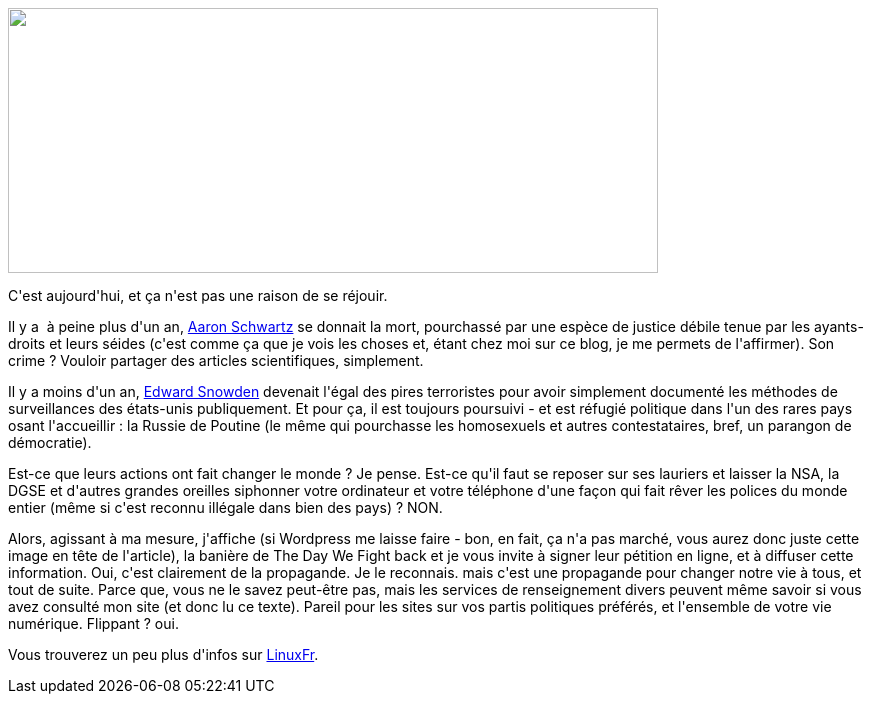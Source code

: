 :jbake-type: post
:jbake-status: published
:jbake-title: Le jour de la riposte ?
:jbake-tags: politique,surveillance,_mois_févr.,_année_2014
:jbake-date: 2014-02-11
:jbake-depth: ../../../../
:jbake-uri: wordpress/2014/02/11/le-jour-de-la-riposte.adoc
:jbake-excerpt: 
:jbake-source: https://riduidel.wordpress.com/2014/02/11/le-jour-de-la-riposte/
:jbake-style: wordpress

++++
<p>
<a href="https://thedaywefightback.org/international/"><img class="alignnone" alt="" src="http://img.linuxfr.org/img/68747470733a2f2f66722e6e6563657373617279616e6470726f706f7274696f6e6174652e6f72672f66696c65732f62616e6e65722d312d66722e6a7067/banner-1-fr.jpg" width="650" height="265" /></a>
</p>
<p>
C'est aujourd'hui, et ça n'est pas une raison de se réjouir.
</p>
<p>
Il y a  à peine plus d'un an, <a href="http://fr.wikipedia.org/wiki/Aaron_Swartz">Aaron Schwartz</a> se donnait la mort, pourchassé par une espèce de justice débile tenue par les ayants-droits et leurs séides (c'est comme ça que je vois les choses et, étant chez moi sur ce blog, je me permets de l'affirmer). Son crime ? Vouloir partager des articles scientifiques, simplement.
</p>
<p>
Il y a moins d'un an, <a href="http://fr.wikipedia.org/wiki/Edward_Snowden">Edward Snowden</a> devenait l'égal des pires terroristes pour avoir simplement documenté les méthodes de surveillances des états-unis publiquement. Et pour ça, il est toujours poursuivi - et est réfugié politique dans l'un des rares pays osant l'accueillir : la Russie de Poutine (le même qui pourchasse les homosexuels et autres contestataires, bref, un parangon de démocratie).
</p>
<p>
Est-ce que leurs actions ont fait changer le monde ? Je pense. Est-ce qu'il faut se reposer sur ses lauriers et laisser la NSA, la DGSE et d'autres grandes oreilles siphonner votre ordinateur et votre téléphone d'une façon qui fait rêver les polices du monde entier (même si c'est reconnu illégale dans bien des pays) ? NON.
</p>
<p>
Alors, agissant à ma mesure, j'affiche (si Wordpress me laisse faire - bon, en fait, ça n'a pas marché, vous aurez donc juste cette image en tête de l'article), la banière de The Day We Fight back et je vous invite à signer leur pétition en ligne, et à diffuser cette information. Oui, c'est clairement de la propagande. Je le reconnais. mais c'est une propagande pour changer notre vie à tous, et tout de suite. Parce que, vous ne le savez peut-être pas, mais les services de renseignement divers peuvent même savoir si vous avez consulté mon site (et donc lu ce texte). Pareil pour les sites sur vos partis politiques préférés, et l'ensemble de votre vie numérique. Flippant ? oui.
</p>
<p>
Vous trouverez un peu plus d'infos sur <a href="http://linuxfr.org/news/le-jour-de-la-riposte-the-day-we-fight-back-contre-la-surveillance-generalisee">LinuxFr</a>.
</p>
++++